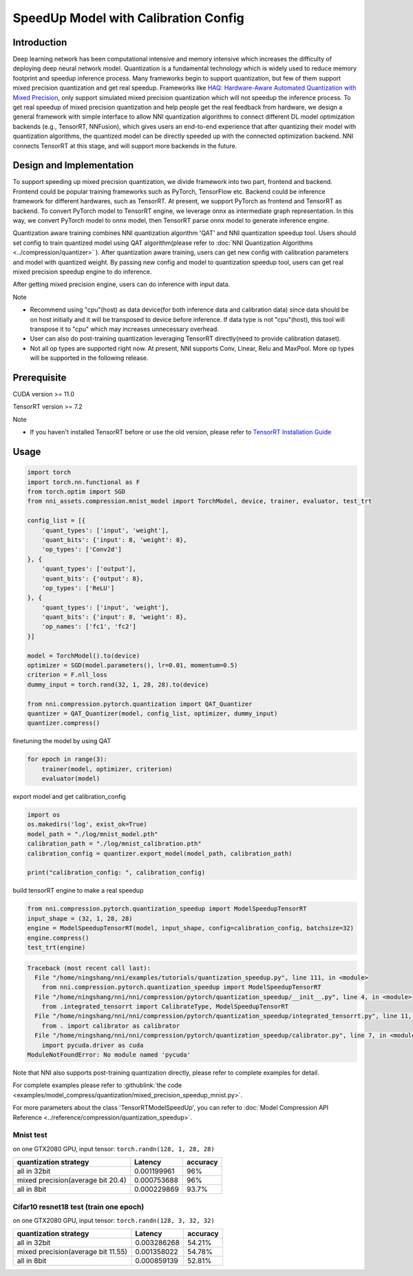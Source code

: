 
.. DO NOT EDIT.
.. THIS FILE WAS AUTOMATICALLY GENERATED BY SPHINX-GALLERY.
.. TO MAKE CHANGES, EDIT THE SOURCE PYTHON FILE:
.. "tutorials/quantization_speedup.py"
.. LINE NUMBERS ARE GIVEN BELOW.

.. only:: html

    .. note::
        :class: sphx-glr-download-link-note

        Click :ref:`here <sphx_glr_download_tutorials_quantization_speedup.py>`
        to download the full example code

.. rst-class:: sphx-glr-example-title

.. _sphx_glr_tutorials_quantization_speedup.py:


SpeedUp Model with Calibration Config
======================================


Introduction
------------

Deep learning network has been computational intensive and memory intensive 
which increases the difficulty of deploying deep neural network model. Quantization is a 
fundamental technology which is widely used to reduce memory footprint and speedup inference 
process. Many frameworks begin to support quantization, but few of them support mixed precision 
quantization and get real speedup. Frameworks like `HAQ: Hardware-Aware Automated Quantization with Mixed Precision <https://arxiv.org/pdf/1811.08886.pdf>`__\, only support simulated mixed precision quantization which will 
not speedup the inference process. To get real speedup of mixed precision quantization and 
help people get the real feedback from hardware, we design a general framework with simple interface to allow NNI quantization algorithms to connect different 
DL model optimization backends (e.g., TensorRT, NNFusion), which gives users an end-to-end experience that after quantizing their model 
with quantization algorithms, the quantized model can be directly speeded up with the connected optimization backend. NNI connects 
TensorRT at this stage, and will support more backends in the future.


Design and Implementation
-------------------------

To support speeding up mixed precision quantization, we divide framework into two part, frontend and backend.  
Frontend could be popular training frameworks such as PyTorch, TensorFlow etc. Backend could be inference 
framework for different hardwares, such as TensorRT. At present, we support PyTorch as frontend and 
TensorRT as backend. To convert PyTorch model to TensorRT engine, we leverage onnx as intermediate graph 
representation. In this way, we convert PyTorch model to onnx model, then TensorRT parse onnx 
model to generate inference engine. 


Quantization aware training combines NNI quantization algorithm 'QAT' and NNI quantization speedup tool.
Users should set config to train quantized model using QAT algorithm(please refer to :doc:`NNI Quantization Algorithms <../compression/quantizer>`  ).
After quantization aware training, users can get new config with calibration parameters and model with quantized weight. By passing new config and model to quantization speedup tool, users can get real mixed precision speedup engine to do inference.


After getting mixed precision engine, users can do inference with input data.


Note


* Recommend using "cpu"(host) as data device(for both inference data and calibration data) since data should be on host initially and it will be transposed to device before inference. If data type is not "cpu"(host), this tool will transpose it to "cpu" which may increases unnecessary overhead.
* User can also do post-training quantization leveraging TensorRT directly(need to provide calibration dataset).
* Not all op types are supported right now. At present, NNI supports Conv, Linear, Relu and MaxPool. More op types will be supported in the following release.


Prerequisite
------------
CUDA version >= 11.0

TensorRT version >= 7.2

Note

* If you haven't installed TensorRT before or use the old version, please refer to `TensorRT Installation Guide <https://docs.nvidia.com/deeplearning/tensorrt/install-guide/index.html>`__\  

Usage
-----

.. GENERATED FROM PYTHON SOURCE LINES 64-92

.. code-block:: default

    import torch
    import torch.nn.functional as F
    from torch.optim import SGD
    from nni_assets.compression.mnist_model import TorchModel, device, trainer, evaluator, test_trt

    config_list = [{
        'quant_types': ['input', 'weight'],
        'quant_bits': {'input': 8, 'weight': 8},
        'op_types': ['Conv2d']
    }, {
        'quant_types': ['output'],
        'quant_bits': {'output': 8},
        'op_types': ['ReLU']
    }, {
        'quant_types': ['input', 'weight'],
        'quant_bits': {'input': 8, 'weight': 8},
        'op_names': ['fc1', 'fc2']
    }]

    model = TorchModel().to(device)
    optimizer = SGD(model.parameters(), lr=0.01, momentum=0.5)
    criterion = F.nll_loss
    dummy_input = torch.rand(32, 1, 28, 28).to(device)

    from nni.compression.pytorch.quantization import QAT_Quantizer
    quantizer = QAT_Quantizer(model, config_list, optimizer, dummy_input)
    quantizer.compress()





.. rst-class:: sphx-glr-script-out

 .. code-block:: none


    TorchModel(
      (conv1): QuantizerModuleWrapper(
        (module): Conv2d(1, 6, kernel_size=(5, 5), stride=(1, 1))
      )
      (conv2): QuantizerModuleWrapper(
        (module): Conv2d(6, 16, kernel_size=(5, 5), stride=(1, 1))
      )
      (fc1): QuantizerModuleWrapper(
        (module): Linear(in_features=256, out_features=120, bias=True)
      )
      (fc2): QuantizerModuleWrapper(
        (module): Linear(in_features=120, out_features=84, bias=True)
      )
      (fc3): Linear(in_features=84, out_features=10, bias=True)
      (relu1): QuantizerModuleWrapper(
        (module): ReLU()
      )
      (relu2): QuantizerModuleWrapper(
        (module): ReLU()
      )
      (relu3): QuantizerModuleWrapper(
        (module): ReLU()
      )
      (relu4): QuantizerModuleWrapper(
        (module): ReLU()
      )
      (pool1): MaxPool2d(kernel_size=(2, 2), stride=(2, 2), padding=0, dilation=1, ceil_mode=False)
      (pool2): MaxPool2d(kernel_size=(2, 2), stride=(2, 2), padding=0, dilation=1, ceil_mode=False)
    )



.. GENERATED FROM PYTHON SOURCE LINES 93-94

finetuning the model by using QAT

.. GENERATED FROM PYTHON SOURCE LINES 94-98

.. code-block:: default

    for epoch in range(3):
        trainer(model, optimizer, criterion)
        evaluator(model)





.. rst-class:: sphx-glr-script-out

 .. code-block:: none

    Average test loss: 0.3665, Accuracy: 9034/10000 (90%)
    Average test loss: 0.1377, Accuracy: 9579/10000 (96%)
    Average test loss: 0.1026, Accuracy: 9666/10000 (97%)




.. GENERATED FROM PYTHON SOURCE LINES 99-100

export model and get calibration_config

.. GENERATED FROM PYTHON SOURCE LINES 100-108

.. code-block:: default

    import os
    os.makedirs('log', exist_ok=True)
    model_path = "./log/mnist_model.pth"
    calibration_path = "./log/mnist_calibration.pth"
    calibration_config = quantizer.export_model(model_path, calibration_path)

    print("calibration_config: ", calibration_config)





.. rst-class:: sphx-glr-script-out

 .. code-block:: none

    calibration_config:  {'conv1': {'weight_bits': 8, 'weight_scale': tensor([0.0031], device='cuda:0'), 'weight_zero_point': tensor([98.], device='cuda:0'), 'input_bits': 8, 'tracked_min_input': -0.4242129623889923, 'tracked_max_input': 2.821486711502075}, 'conv2': {'weight_bits': 8, 'weight_scale': tensor([0.0015], device='cuda:0'), 'weight_zero_point': tensor([118.], device='cuda:0'), 'input_bits': 8, 'tracked_min_input': 0.0, 'tracked_max_input': 10.630928993225098}, 'fc1': {'weight_bits': 8, 'weight_scale': tensor([0.0009], device='cuda:0'), 'weight_zero_point': tensor([124.], device='cuda:0'), 'input_bits': 8, 'tracked_min_input': 0.0, 'tracked_max_input': 16.194122314453125}, 'fc2': {'weight_bits': 8, 'weight_scale': tensor([0.0013], device='cuda:0'), 'weight_zero_point': tensor([128.], device='cuda:0'), 'input_bits': 8, 'tracked_min_input': 0.0, 'tracked_max_input': 18.080970764160156}, 'relu1': {'output_bits': 8, 'tracked_min_output': 0.0, 'tracked_max_output': 10.768582344055176}, 'relu2': {'output_bits': 8, 'tracked_min_output': 0.0, 'tracked_max_output': 16.76420021057129}, 'relu3': {'output_bits': 8, 'tracked_min_output': 0.0, 'tracked_max_output': 18.24903678894043}, 'relu4': {'output_bits': 8, 'tracked_min_output': 0.0, 'tracked_max_output': 15.086852073669434}}




.. GENERATED FROM PYTHON SOURCE LINES 109-110

build tensorRT engine to make a real speedup

.. GENERATED FROM PYTHON SOURCE LINES 110-117

.. code-block:: default


    from nni.compression.pytorch.quantization_speedup import ModelSpeedupTensorRT
    input_shape = (32, 1, 28, 28)
    engine = ModelSpeedupTensorRT(model, input_shape, config=calibration_config, batchsize=32)
    engine.compress()
    test_trt(engine)



.. rst-class:: sphx-glr-script-out

.. code-block:: pytb

    Traceback (most recent call last):
      File "/home/ningshang/nni/examples/tutorials/quantization_speedup.py", line 111, in <module>
        from nni.compression.pytorch.quantization_speedup import ModelSpeedupTensorRT
      File "/home/ningshang/nni/nni/compression/pytorch/quantization_speedup/__init__.py", line 4, in <module>
        from .integrated_tensorrt import CalibrateType, ModelSpeedupTensorRT
      File "/home/ningshang/nni/nni/compression/pytorch/quantization_speedup/integrated_tensorrt.py", line 11, in <module>
        from . import calibrator as calibrator
      File "/home/ningshang/nni/nni/compression/pytorch/quantization_speedup/calibrator.py", line 7, in <module>
        import pycuda.driver as cuda
    ModuleNotFoundError: No module named 'pycuda'




.. GENERATED FROM PYTHON SOURCE LINES 118-169

Note that NNI also supports post-training quantization directly, please refer to complete examples for detail.

For complete examples please refer to :githublink:`the code <examples/model_compress/quantization/mixed_precision_speedup_mnist.py>`.

For more parameters about the class 'TensorRTModelSpeedUp', you can refer to :doc:`Model Compression API Reference <../reference/compression/quantization_speedup>`.

Mnist test
^^^^^^^^^^

on one GTX2080 GPU,
input tensor: ``torch.randn(128, 1, 28, 28)``

.. list-table::
   :header-rows: 1
   :widths: auto

   * - quantization strategy
     - Latency
     - accuracy
   * - all in 32bit
     - 0.001199961
     - 96%
   * - mixed precision(average bit 20.4)
     - 0.000753688
     - 96%
   * - all in 8bit
     - 0.000229869
     - 93.7%

Cifar10 resnet18 test (train one epoch)
^^^^^^^^^^^^^^^^^^^^^^^^^^^^^^^^^^^^^^^

on one GTX2080 GPU,
input tensor: ``torch.randn(128, 3, 32, 32)``

.. list-table::
   :header-rows: 1
   :widths: auto

   * - quantization strategy
     - Latency
     - accuracy
   * - all in 32bit
     - 0.003286268
     - 54.21%
   * - mixed precision(average bit 11.55)
     - 0.001358022
     - 54.78%
   * - all in 8bit
     - 0.000859139
     - 52.81%


.. rst-class:: sphx-glr-timing

   **Total running time of the script:** ( 1 minutes  6.224 seconds)


.. _sphx_glr_download_tutorials_quantization_speedup.py:

.. only:: html

  .. container:: sphx-glr-footer sphx-glr-footer-example


    .. container:: sphx-glr-download sphx-glr-download-python

      :download:`Download Python source code: quantization_speedup.py <quantization_speedup.py>`

    .. container:: sphx-glr-download sphx-glr-download-jupyter

      :download:`Download Jupyter notebook: quantization_speedup.ipynb <quantization_speedup.ipynb>`


.. only:: html

 .. rst-class:: sphx-glr-signature

    `Gallery generated by Sphinx-Gallery <https://sphinx-gallery.github.io>`_

